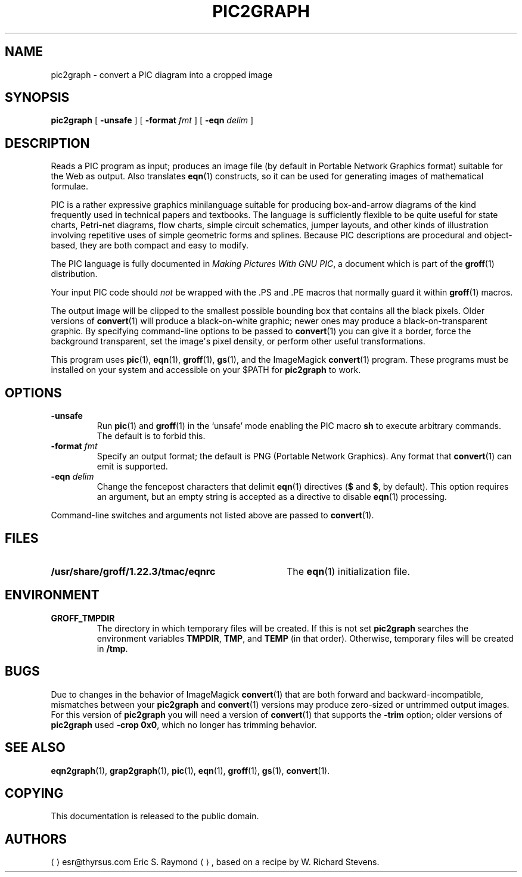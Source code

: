 .TH PIC2GRAPH 1 "7 November 2018" "Groff Version 1.22.3"
.SH NAME
pic2graph \- convert a PIC diagram into a cropped image
.
.
.\" --------------------------------------------------------------------
.\" Legalese
.\" --------------------------------------------------------------------
.
.de co
This documentation is released to the public domain.
..
.
.de au
.ME esr@thyrsus.com
Eric S.\& Raymond
.UE ,
based on a recipe by W.\& Richard Stevens.
..
.
.\" --------------------------------------------------------------------
.SH SYNOPSIS
.\" --------------------------------------------------------------------
.
.B pic2graph
[
.B \-unsafe
]
[
.BI "\-format " fmt
]
[
.BI "\-eqn " delim
]
.
.
.\" --------------------------------------------------------------------
.SH DESCRIPTION
.\" --------------------------------------------------------------------
.
Reads a PIC program as input; produces an image file (by default in
Portable Network Graphics format) suitable for the Web as output.
.
Also translates
.BR eqn (1)
constructs, so it can be used for generating images of mathematical
formulae.
.
.
.P
PIC is a rather expressive graphics minilanguage suitable for
producing box-and-arrow diagrams of the kind frequently used in
technical papers and textbooks.
.
The language is sufficiently flexible to be quite useful for state
charts, Petri-net diagrams, flow charts, simple circuit schematics,
jumper layouts, and other kinds of illustration involving repetitive
uses of simple geometric forms and splines.
.
Because PIC descriptions are procedural and object-based, they are
both compact and easy to modify.
.
.
.P
The PIC language is fully documented in
.IR "Making Pictures With GNU PIC" ,
a document which is part of the
.BR groff (1)
distribution.
.
.
.P
Your input PIC code should
.I not
be wrapped with the \&.PS and \&.PE macros that normally guard it within
.BR groff (1)
macros.
.
.
.P
The output image will be clipped to the smallest possible bounding box
that contains all the black pixels.
.
Older versions of
.BR \%convert (1)
will produce a black-on-white graphic; newer ones may produce a
black-on-transparent graphic.
.
By specifying command-line options to be passed to
.BR \%convert (1)
you can give it a border, force the background transparent, set the
image\[aq]s pixel density, or perform other useful transformations.
.
.
.P
This program uses
.BR pic (1),
.BR eqn (1),
.BR groff (1),
.BR gs (1),
and the ImageMagick
.BR \%convert (1)
program.
These programs must be installed on your system and accessible on your
$PATH for
.B pic2graph
to work.
.
.
.\" --------------------------------------------------------------------
.SH OPTIONS
.\" --------------------------------------------------------------------
.
.TP
.B \-unsafe
Run
.BR pic (1)
and
.BR groff (1)
in the \[oq]unsafe\[cq] mode enabling the PIC macro
.B sh
to execute arbitrary commands.
.
The default is to forbid this.
.
.TP
.BI "\-format " fmt
Specify an output format; the default is PNG (Portable Network Graphics).
.
Any format that
.BR \%convert (1)
can emit is supported.
.
.TP
.BI "\-eqn " delim
Change the fencepost characters that delimit
.BR eqn (1)
directives
.RB ( $
and
.BR $ ,
by default).
.
This option requires an argument, but an empty string is accepted as a
directive to disable
.BR eqn (1)
processing.
.
.
.PP
Command-line switches and arguments not listed above are passed to
.BR \%convert (1).
.
.
.\" --------------------------------------------------------------------
.SH FILES
.\" --------------------------------------------------------------------
.
.TP \w'\fB/usr/share/groff/1.22.3/tmac/eqnrc'u+2n
.B /usr/share/groff/1.22.3/tmac/eqnrc
The
.BR eqn (1)
initialization file.
.
.
.\" --------------------------------------------------------------------
.SH ENVIRONMENT
.\" --------------------------------------------------------------------
.
.TP
.B GROFF_TMPDIR
The directory in which temporary files will be created.
.
If this is not set
.B pic2graph
searches the environment variables
.BR \%TMPDIR ,
.BR TMP ,
and
.B TEMP
(in that order).
.
Otherwise, temporary files will be created in
.BR /tmp .
.
.
.\" --------------------------------------------------------------------
.SH BUGS
.\" --------------------------------------------------------------------
.
Due to changes in the behavior of ImageMagick
.BR \%convert (1)
that are both forward and backward-incompatible,
mismatches between your
.B pic2graph
and
.BR \%convert (1)
versions may produce zero-sized or untrimmed output images.
.
For this version of
.B pic2graph
you will need a version of
.BR \%convert (1)
that supports the
.B \-trim
option; older versions of
.B pic2graph
used
.BR \-crop\~0x0 ,
which no longer has trimming behavior.
.
.
.\" --------------------------------------------------------------------
.SH "SEE ALSO"
.\" --------------------------------------------------------------------
.
.BR eqn2graph (1),
.BR grap2graph (1),
.BR pic (1),
.BR eqn (1),
.BR groff (1),
.BR gs (1),
.BR \%convert (1).
.
.
.\" --------------------------------------------------------------------
.SH COPYING
.\" --------------------------------------------------------------------
.co
.\" --------------------------------------------------------------------
.SH AUTHORS
.\" --------------------------------------------------------------------
.au
.
.
.\" Local Variables:
.\" mode: nroff
.\" End:
